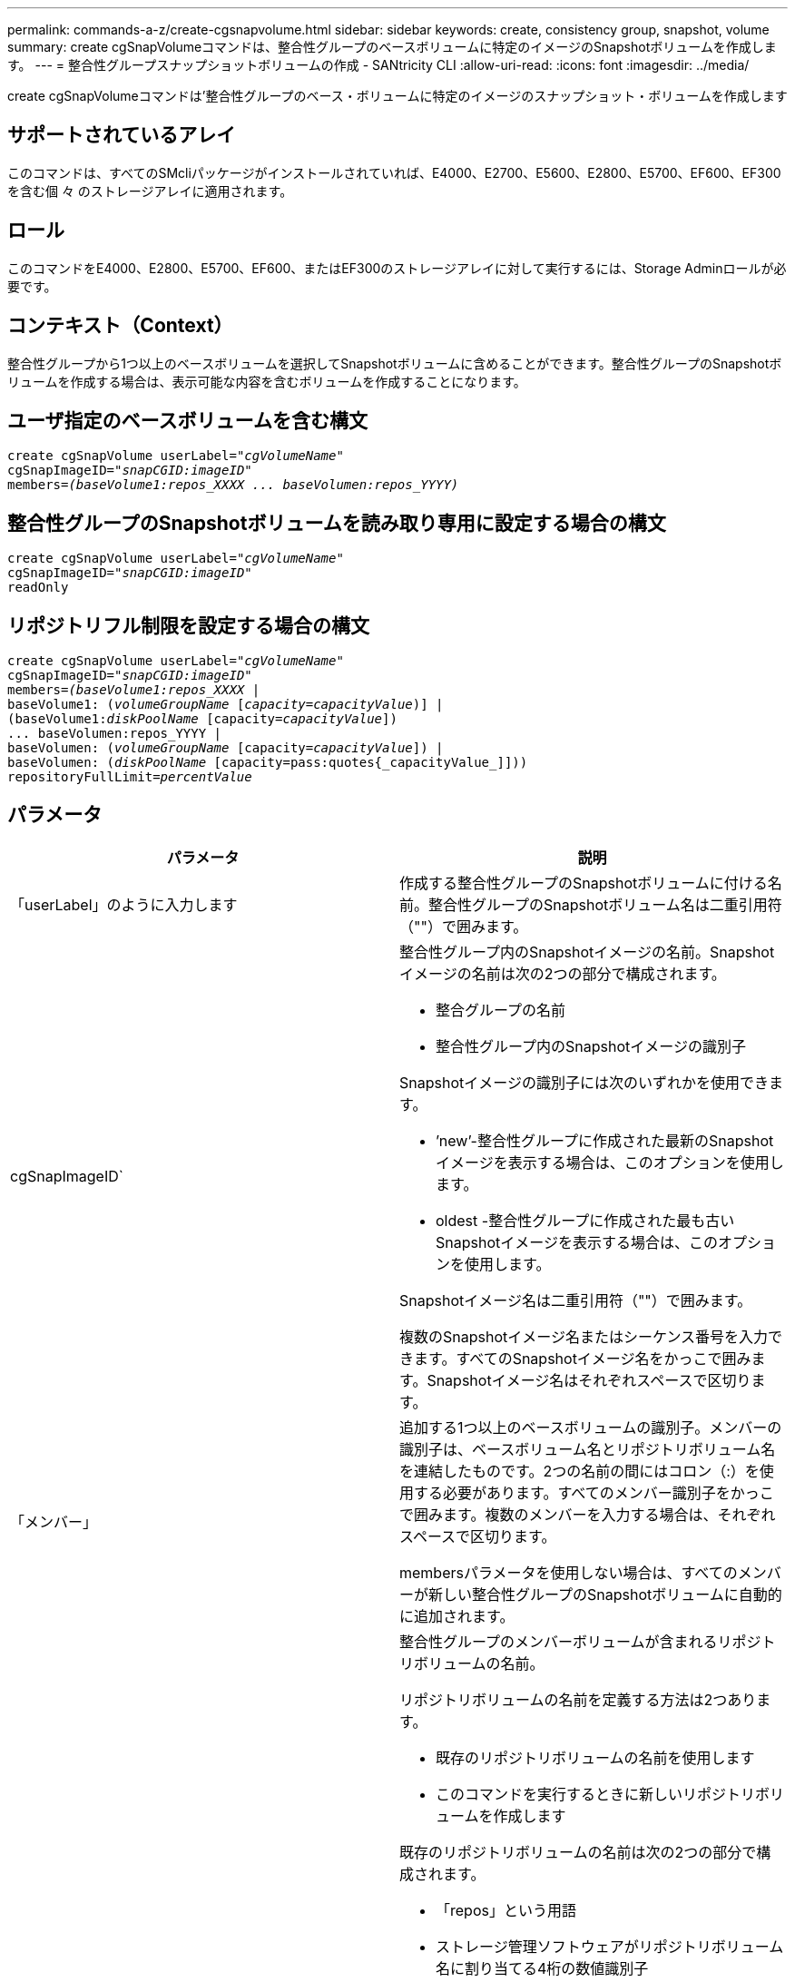 ---
permalink: commands-a-z/create-cgsnapvolume.html 
sidebar: sidebar 
keywords: create, consistency group, snapshot, volume 
summary: create cgSnapVolumeコマンドは、整合性グループのベースボリュームに特定のイメージのSnapshotボリュームを作成します。 
---
= 整合性グループスナップショットボリュームの作成 - SANtricity CLI
:allow-uri-read: 
:icons: font
:imagesdir: ../media/


[role="lead"]
create cgSnapVolumeコマンドは'整合性グループのベース・ボリュームに特定のイメージのスナップショット・ボリュームを作成します



== サポートされているアレイ

このコマンドは、すべてのSMcliパッケージがインストールされていれば、E4000、E2700、E5600、E2800、E5700、EF600、EF300を含む個 々 のストレージアレイに適用されます。



== ロール

このコマンドをE4000、E2800、E5700、EF600、またはEF300のストレージアレイに対して実行するには、Storage Adminロールが必要です。



== コンテキスト（Context）

整合性グループから1つ以上のベースボリュームを選択してSnapshotボリュームに含めることができます。整合性グループのSnapshotボリュームを作成する場合は、表示可能な内容を含むボリュームを作成することになります。



== ユーザ指定のベースボリュームを含む構文

[source, cli, subs="+macros"]
----
create cgSnapVolume userLabel=pass:quotes[_"cgVolumeName"_]
cgSnapImageID=pass:quotes[_"snapCGID:imageID"_]
members=pass:quotes[_(baseVolume1:repos_XXXX ... baseVolumen:repos_YYYY)_]
----


== 整合性グループのSnapshotボリュームを読み取り専用に設定する場合の構文

[source, cli, subs="+macros"]
----
create cgSnapVolume userLabel=pass:quotes[_"cgVolumeName"_]
cgSnapImageID=pass:quotes[_"snapCGID:imageID"_]
readOnly
----


== リポジトリフル制限を設定する場合の構文

[source, cli, subs="+macros"]
----
create cgSnapVolume userLabel=pass:quotes[_"cgVolumeName"_]
cgSnapImageID=pass:quotes[_"snapCGID:imageID"_]
members=pass:quotes[_(baseVolume1:repos_XXXX_] |
baseVolume1: (pass:quotes[_volumeGroupName_] pass:quotes[[_capacity=capacityValue_])] |
(baseVolume1:pass:quotes[_diskPoolName_] [capacity=pass:quotes[_capacityValue_]])
... baseVolumen:repos_YYYY |
baseVolumen: (pass:quotes[_volumeGroupName_] [capacity=pass:quotes[_capacityValue_]]) |
baseVolumen: (pass:quotes[_diskPoolName_] [capacity=pass:quotes{_capacityValue_]]))
repositoryFullLimit=pass:quotes[_percentValue_]
----


== パラメータ

|===
| パラメータ | 説明 


 a| 
「userLabel」のように入力します
 a| 
作成する整合性グループのSnapshotボリュームに付ける名前。整合性グループのSnapshotボリューム名は二重引用符（""）で囲みます。



 a| 
cgSnapImageID`
 a| 
整合性グループ内のSnapshotイメージの名前。Snapshotイメージの名前は次の2つの部分で構成されます。

* 整合グループの名前
* 整合性グループ内のSnapshotイメージの識別子


Snapshotイメージの識別子には次のいずれかを使用できます。

* ’new’-整合性グループに作成された最新のSnapshotイメージを表示する場合は、このオプションを使用します。
* oldest -整合性グループに作成された最も古いSnapshotイメージを表示する場合は、このオプションを使用します。


Snapshotイメージ名は二重引用符（""）で囲みます。

複数のSnapshotイメージ名またはシーケンス番号を入力できます。すべてのSnapshotイメージ名をかっこで囲みます。Snapshotイメージ名はそれぞれスペースで区切ります。



 a| 
「メンバー」
 a| 
追加する1つ以上のベースボリュームの識別子。メンバーの識別子は、ベースボリューム名とリポジトリボリューム名を連結したものです。2つの名前の間にはコロン（:）を使用する必要があります。すべてのメンバー識別子をかっこで囲みます。複数のメンバーを入力する場合は、それぞれスペースで区切ります。

membersパラメータを使用しない場合は、すべてのメンバーが新しい整合性グループのSnapshotボリュームに自動的に追加されます。



 a| 
リポジトリボリューム
 a| 
整合性グループのメンバーボリュームが含まれるリポジトリボリュームの名前。

リポジトリボリュームの名前を定義する方法は2つあります。

* 既存のリポジトリボリュームの名前を使用します
* このコマンドを実行するときに新しいリポジトリボリュームを作成します


既存のリポジトリボリュームの名前は次の2つの部分で構成されます。

* 「repos」という用語
* ストレージ管理ソフトウェアがリポジトリボリューム名に割り当てる4桁の数値識別子


既存のリポジトリボリュームの名前は二重引用符（""）で囲みます。

このコマンドを実行するときに新しいリポジトリボリュームを作成する場合は、リポジトリボリュームを含めるボリュームグループまたはディスクプールの名前を入力する必要があります。必要に応じて、リポジトリボリュームの容量を定義することもできます。容量を定義する場合は、次の値を使用できます。

* ベースボリュームの容量の割合を表す整数値
* ベースボリュームの容量の割合を表す小数値
* リポジトリボリュームの具体的なサイズ。サイズは'bytes'KB'MB`'GB'TB'の単位で定義されます


容量オプションを使用しない場合は、ストレージ管理ソフトウェアによって、ベースボリュームの容量の20%に設定されます。

このコマンドを実行すると、ストレージ管理ソフトウェアによって、Snapshotボリューム用のリポジトリボリュームが作成されます。



 a| 
repositoryFullLimit
 a| 
整合性グループのSnapshotリポジトリボリュームが上限に近づいていることを示す基準となるリポジトリ容量の割合。整数値を使用します。たとえば、70という値は70%を意味します。



 a| 
「readOnly」
 a| 
Snapshotボリュームへの書き込みを可能にするか、Snapshotボリュームからの読み取りのみを可能にするかを決定する設定。Snapshotボリュームに書き込む場合は、このパラメータを含めないでください。Snapshotボリュームに書き込みできないようにする場合は、このパラメータを含めます。

|===


== 注：

名前には、英数字、アンダースコア（_）、ハイフン（-）、シャープ（#）を任意に組み合わせて使用できます。名前の最大文字数は30文字です。

Snapshotイメージの名前は、次の2つの部分がコロン（：）で区切られています。

* Snapshotグループの識別子
* Snapshotイメージの識別子


repositoryVolumeTypeパラメータまたはreadOnlyパラメータを指定しない場合'ストレージ管理ソフトウェアは'整合性グループのスナップショットボリュームのリポジトリを選択しますベースボリュームが配置されているボリュームグループまたはディスクプールに十分なスペースがない場合、このコマンドは失敗します。

create cgSnapVolumeコマンドには、次の例で説明する固有の形式があります。

* cgm1、cgm2、cgm3の3つのメンバーが含まれる「snapCG1」というSnapshot整合性グループに、読み取り/書き込みのSnapshotボリュームを作成する場合。リポジトリボリュームはすでに存在し、このコマンドでユーザによって選択されています。
+
[listing]
----
create cgSnapVolume userLabel="cgSnapVolume1"
cgSnapImageID="snapCG1:oldest"
members=(cgm1:repos_0010 cgm2:repos_0011 cgm3:repos_0007);
----
+
整合性グループのSnapshotボリュームに含めるSnapshotイメージの名前に、コロン（：）が使用されていることを確認します。このコロンは区切り文字であり、Snapshotボリュームの名前と使用する特定のSnapshotイメージを区切っています。コロンのあとには、次のいずれかのオプションを使用できます。

+
** Snapshotイメージの実際のシーケンス番号である整数値。
** 最新の整合グループSnapshotイメージを表示する場合は、このオプションを使用します。
** 最も古い'-最も古いスナップショットイメージを表示する場合は'このオプションを使用しますSnapshot整合性グループのメンバーの名前のあとにコロンを使用すると、メンバーとリポジトリボリュームの間のマッピングが定義されます。たとえば、「cgm1：repos_10」にあるメンバーcgm1は、リポジトリボリュームrepos_0010にマッピングされます。


* メンバーがcgm1とcgm2のみの「snapCG1」というSnapshot整合性グループに、読み取り/書き込みのSnapshotボリュームを作成する場合。
+
[listing]
----
create cgSnapVolume userLabel="cgSnapVolume2"
cgSnapImageID="snapCG1:14214"
members=(cgm1:repos_1000 cgm2:repos_1001);
----
* cgm1、cgm2、cgm3の3つのメンバーが含まれるsnapCG1というSnapshot整合性グループに、読み取り専用のSnapshotボリュームを作成する場合。
+
[listing]
----
create cgSnapVolume userLabel="cgSnapVolume3"
cgSnapImageID="snapCG1:oldest" readOnly;
----
* cgm1、cgm2、cgm3の3つのメンバーが含まれるsnapCG1というSnapshot整合性グループに、リポジトリフル制限が60%に設定されているSnapshotボリュームを作成する場合。
+
[listing]
----
create cgSnapVolume userLabel="cgSnapVolume3"
cgSnapImageID="snapCG1:oldest"
repositoryFullLimit=60;
----
* cgm1、cgm2、cgm3の3つのメンバーが含まれるsnapCG1というSnapshot整合性グループに、リポジトリが自動で選択される読み取り/書き込みのSnapshotボリュームを作成する場合。
+
[listing]
----
create cgSnapVolume userLabel="cgSnapVolume4"
cgSnapImageID="snapCG1:oldest";
----




== 最小ファームウェアレベル

7.83
